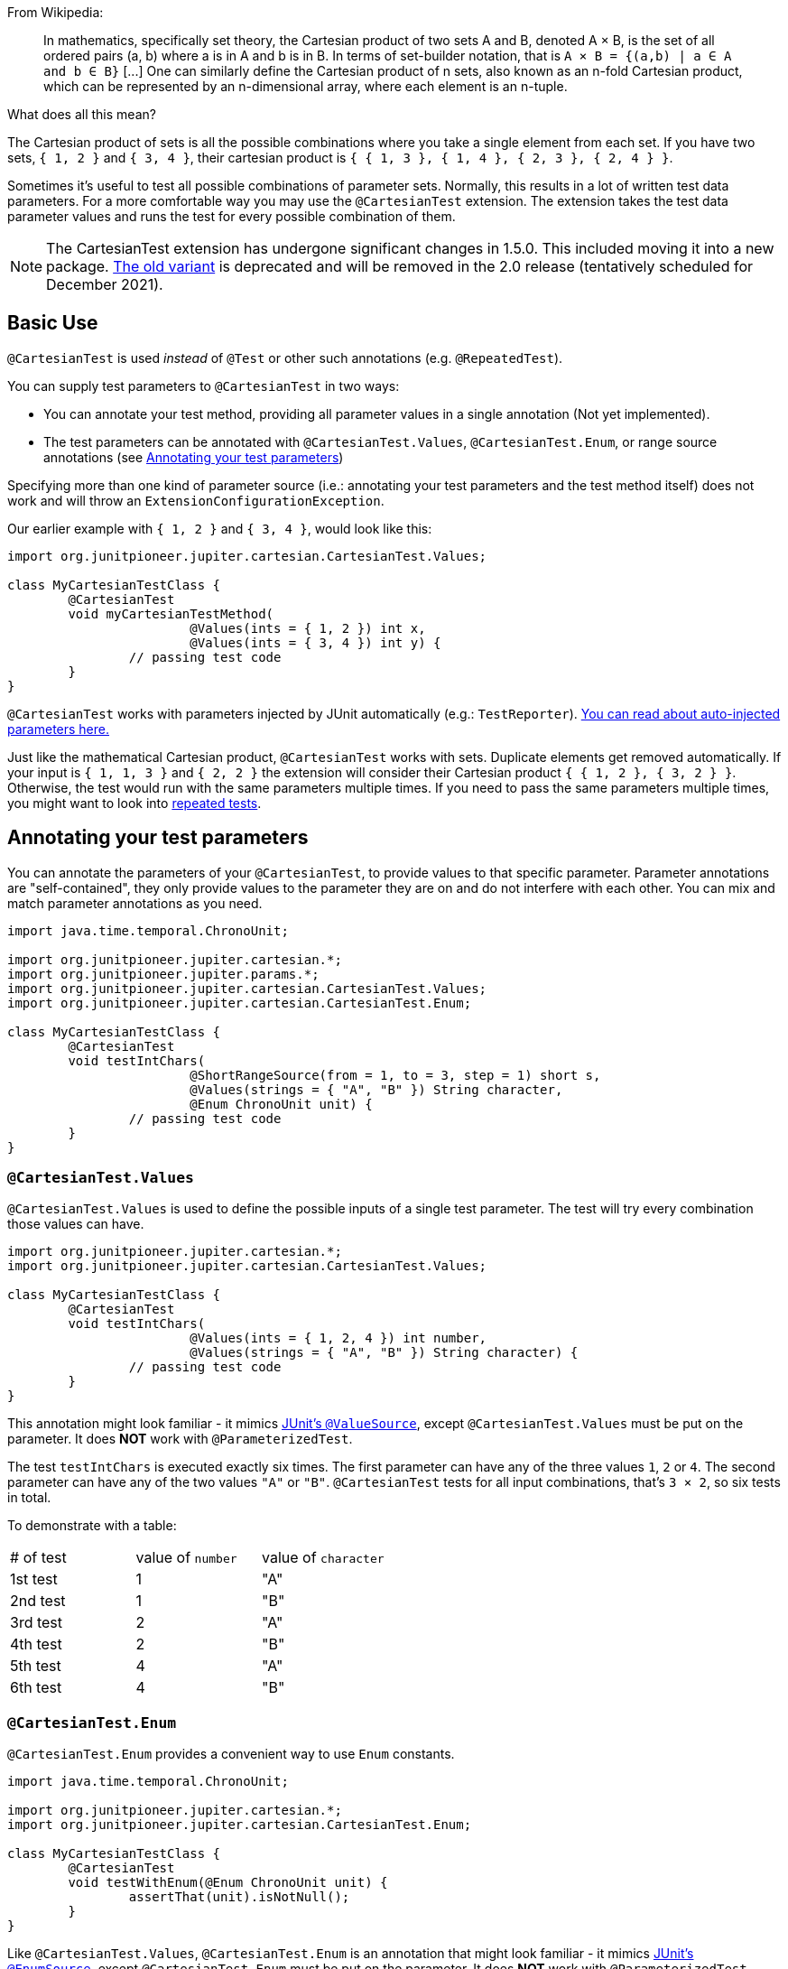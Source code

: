 :page-title: Cartesian product of all test parameters
:page-description: Extends JUnit Jupiter with `@CartesianTest`, a variant of parameterized tests that tests all combinations of its input

From Wikipedia:

> In mathematics, specifically set theory, the Cartesian product of two sets A and B, denoted A × B, is the set of all ordered pairs (a, b) where a is in A and b is in B.
> In terms of set-builder notation, that is `A × B = {(a,b) | a ∈ A and b ∈ B}`
> +[...]+
> One can similarly define the Cartesian product of n sets, also known as an n-fold Cartesian product, which can be represented by an n-dimensional array, where each element is an n-tuple.

What does all this mean?

The Cartesian product of sets is all the possible combinations where you take a single element from each set.
If you have two sets, `{ 1, 2 }` and `{ 3, 4 }`, their cartesian product is `{ { 1, 3 }, { 1, 4 }, { 2, 3 }, { 2, 4 } }`.

Sometimes it's useful to test all possible combinations of parameter sets.
Normally, this results in a lot of written test data parameters.
For a more comfortable way you may use the `@CartesianTest` extension.
The extension takes the test data parameter values and runs the test for every possible combination of them.

NOTE: The CartesianTest extension has undergone significant changes in 1.5.0.
This included moving it into a new package.
link:docs/cartesian-product-v1[The old variant] is deprecated and will be removed in the 2.0 release (tentatively scheduled for December 2021).

== Basic Use

`@CartesianTest` is used _instead_ of `@Test` or other such annotations (e.g. `@RepeatedTest`).

You can supply test parameters to `@CartesianTest` in two ways:

 - You can annotate your test method, providing all parameter values in a single annotation (Not yet implemented).
 - The test parameters can be annotated with `@CartesianTest.Values`, `@CartesianTest.Enum`, or range source annotations (see <<Annotating your test parameters>>)

Specifying more than one kind of parameter source (i.e.: annotating your test parameters and the test method itself) does not work and will throw an `ExtensionConfigurationException`.

Our earlier example with `{ 1, 2 }` and `{ 3, 4 }`, would look like this:

[source,java]
----
import org.junitpioneer.jupiter.cartesian.CartesianTest.Values;

class MyCartesianTestClass {
	@CartesianTest
	void myCartesianTestMethod(
			@Values(ints = { 1, 2 }) int x,
			@Values(ints = { 3, 4 }) int y) {
		// passing test code
	}
}
----

`@CartesianTest` works with parameters injected by JUnit automatically (e.g.: `TestReporter`).
https://junit.org/junit5/docs/current/user-guide/#writing-tests-dependency-injection::[You can read about auto-injected parameters here.]

Just like the mathematical Cartesian product, `@CartesianTest` works with sets.
Duplicate elements get removed automatically.
If your input is `{ 1, 1, 3 }` and `{ 2, 2 }` the extension will consider their Cartesian product `{ { 1, 2 }, { 3, 2 } }`.
Otherwise, the test would run with the same parameters multiple times.
If you need to pass the same parameters multiple times, you might want to look into https://junit.org/junit5/docs/current/user-guide/#writing-tests-repeated-tests[repeated tests].

== Annotating your test parameters

You can annotate the parameters of your `@CartesianTest`, to provide values to that specific parameter.
Parameter annotations are "self-contained", they only provide values to the parameter they are on and do not interfere with each other.
You can mix and match parameter annotations as you need.

[source,java]
----
import java.time.temporal.ChronoUnit;

import org.junitpioneer.jupiter.cartesian.*;
import org.junitpioneer.jupiter.params.*;
import org.junitpioneer.jupiter.cartesian.CartesianTest.Values;
import org.junitpioneer.jupiter.cartesian.CartesianTest.Enum;

class MyCartesianTestClass {
	@CartesianTest
	void testIntChars(
			@ShortRangeSource(from = 1, to = 3, step = 1) short s,
			@Values(strings = { "A", "B" }) String character,
			@Enum ChronoUnit unit) {
		// passing test code
	}
}
----

=== `@CartesianTest.Values`

`@CartesianTest.Values` is used to define the possible inputs of a single test parameter.
The test will try every combination those values can have.

[source,java]
----
import org.junitpioneer.jupiter.cartesian.*;
import org.junitpioneer.jupiter.cartesian.CartesianTest.Values;

class MyCartesianTestClass {
	@CartesianTest
	void testIntChars(
			@Values(ints = { 1, 2, 4 }) int number,
			@Values(strings = { "A", "B" }) String character) {
		// passing test code
	}
}
----

This annotation might look familiar - it mimics https://junit.org/junit5/docs/current/user-guide/#writing-tests-parameterized-tests-sources-ValueSource::[JUnit's `@ValueSource`], except `@CartesianTest.Values` must be put on the parameter.
It does *NOT* work with `@ParameterizedTest`.

The test `testIntChars` is executed exactly six times.
The first parameter can have any of the three values `1`, `2` or `4`.
The second parameter can have any of the two values `"A"` or `"B"`.
`@CartesianTest` tests for all input combinations, that's `3 × 2`, so six tests in total.

To demonstrate with a table:

|===
| # of test | value of `number` | value of `character`
| 1st test  | 1                 | "A"
| 2nd test  | 1                 | "B"
| 3rd test  | 2                 | "A"
| 4th test  | 2                 | "B"
| 5th test  | 4                 | "A"
| 6th test  | 4                 | "B"
|===

=== `@CartesianTest.Enum`

`@CartesianTest.Enum` provides a convenient way to use `Enum` constants.

[source,java]
----
import java.time.temporal.ChronoUnit;

import org.junitpioneer.jupiter.cartesian.*;
import org.junitpioneer.jupiter.cartesian.CartesianTest.Enum;

class MyCartesianTestClass {
	@CartesianTest
	void testWithEnum(@Enum ChronoUnit unit) {
		assertThat(unit).isNotNull();
	}
}
----

Like `@CartesianTest.Values`, `@CartesianTest.Enum` is an annotation that might look familiar - it mimics https://junit.org/junit5/docs/current/user-guide/#writing-tests-parameterized-tests-sources-EnumSource::[JUnit's `@EnumSource`], except `@CartesianTest.Enum` must be put on the parameter.
It does *NOT* work with `@ParameterizedTest`.

The annotation has an optional `value` attribute.
When omitted, the declared type of the parameter is used.
The test will fail if it is not an enum type.
The `value` attribute is required in the following example because the method parameter is declared as `TemporalUnit`, i.e. the interface implemented by `ChronoUnit`, which isn't an enum type.

[source,java]
----
import java.time.temporal.*;

import org.junitpioneer.jupiter.cartesian.*;
import org.junitpioneer.jupiter.cartesian.CartesianTest.Enum;

class MyCartesianTestClass {
	@CartesianTest
	void testExplicitEnum(@Enum(ChronoUnit.class) TemporalUnit unit) {
		assertThat(unit).isNotNull();
	}
}
----

The annotation provides an optional `names` attribute that lets you specify which constants shall be used, like in the following example.
If omitted, all constants will be used.

[source,java]
----
import java.time.temporal.*;

import org.junitpioneer.jupiter.cartesian.*;
import org.junitpioneer.jupiter.cartesian.CartesianTest.Enum;

class MyCartesianTestClass {
	@CartesianTest
	void testEnumNames(
			@Enum(names = { "DAYS", "HOURS" }) ChronoUnit unit) {
		assertThat(EnumSet.of(ChronoUnit.DAYS, ChronoUnit.HOURS)).contains(unit);
	}
}
----

The annotation also provides an optional `mode` attribute that enables fine-grained control over which constants are passed to the test method.
For example, you can exclude names from the enum constant pool or specify regular expressions as in the following examples.

[source,java]
----
import java.time.temporal.*;

import org.junitpioneer.jupiter.cartesian.*;
import org.junitpioneer.jupiter.cartesian.CartesianTest.Enum;

class MyCartesianTestClass {
	@CartesianTest
	void testWithEnumModes(
			@Enum(mode = EXCLUDE, names = { "ERAS", "FOREVER" }) ChronoUnit unit) {
		assertThat(EnumSet.of(ChronoUnit.ERAS, ChronoUnit.FOREVER)).doesNotContain(unit);
	}
}
----

[source,java]
----
import java.time.temporal.*;

import org.junitpioneer.jupiter.cartesian.*;
import org.junitpioneer.jupiter.cartesian.CartesianTest.Enum;

class MyCartesianTestClass {
	@CartesianTest
	void testWithEnumRegex(
			@Enum(mode = MATCH_ALL, names = "^.*DAYS$") ChronoUnit unit) {
		assertThat(unit.name()).endsWith("DAYS");
	}
}
----

The example below shows how to use `@CartesianTest.Enum` with two `Enum` types.

[source,java]
----
import org.junitpioneer.jupiter.cartesian.*;
import org.junitpioneer.jupiter.cartesian.CartesianTest.Enum;

enum MyEnum {
	ONE, TWO, THREE
}

enum AnotherEnum {
	ALPHA, BETA, GAMMA, DELTA
}

class MyCartesianTestClass {
	@CartesianTest
	void testEnumValues(
			@Enum MyEnum myEnum,
		@Enum(names = { "ALPHA", "DELTA" }, mode = Mode.EXCLUDE) AnotherEnum anotherEnum) {
		// passing test code
	}
}
----

The test `testEnumValues` is executed exactly six times.
The first parameter can have any of the three constants `ONE`, `TWO` or `THREE`.
The second parameter can have any of the two constants `BETA` or `GAMMA` (note the `EXCLUDE` mode applied to the other two constants).
`@CartesianTest` tests for all input combinations, that's `3 × 2`, so six tests in total.

To demonstrate with a table:

|===
| # of test | value of `myEnum` | value of `anotherEnum`
| 1st test  | ONE               | BETA
| 2nd test  | ONE               | GAMMA
| 3rd test  | TWO               | BETA
| 4th test  | TWO               | GAMMA
| 5th test  | THREE             | BETA
| 6th test  | THREE             | GAMMA
|===

=== Range Source annotations

You can annotate your test parameters with link:docs/range-sources[range source annotations].
For _this purpose only_, range sources can be used on parameters.

[source,java]
----
import org.junitpioneer.jupiter.cartesian.*;
import org.junitpioneer.jupiter.params.*;

class MyCartesianTestClass {
	@CartesianTest
	void testShortAndLong(
			@ShortRangeSource(from = 1, to = 3, step = 1) short s,
			@LongRangeSource(from = 0L, to = 2L, step = 1, closed = true) long l) {
		// passing test code
	}
}
----

The test `testShortAndLong` is executed exactly six times.
The first parameter can have any of the two values `1`, `2`.
The second parameter can have any of the three values `0L`, `1L` or `2L`.
`@CartesianTest` tests for all input combinations, that's `2 × 3`, so six tests in total.

To demonstrate with a table:
|===
| # of test | value of `s` | value of `l`
| 1st test  | 1            | 0L
| 2nd test  | 1            | 1L
| 3rd test  | 1            | 2L
| 4th test  | 2            | 0L
| 5th test  | 2            | 1L
| 6th test  | 2            | 2L
|===

For more information, please see the link:docs/range-sources[separate documentation about range sources].

== Writing your own `@ArgumentsSource` for `@CartesianTest`

You might find that the available `@ArgumentsSource` annotations do not fit your need.
In that case, you can write a custom https://junit.org/junit5/docs/current/api/org.junit.jupiter.params/org/junit/jupiter/params/provider/ArgumentsSource.html[`@ArgumentsSource`] and a corresponding https://junit.org/junit5/docs/current/api/org.junit.jupiter.params/org/junit/jupiter/params/provider/ArgumentsProvider.html[`ArgumentsProvider`] for `@CartesianTest`.
Because `CartesianTest` works with parameters, you will have to use `CartesianArgumentsProvider` instead of `ArgumentsProvider`.
This will let you initialize your argument source with it's corresponding parameter.

Let's demonstrate with an example.

For the sake of simplicity, let's imagine that `@CartesianTest.Values` does not exist.
We would like to have an `@ArgumentsSource`, where we can specify integers.
Let's create an annotation for it.

[source,java]
----
import java.lang.annotation.*;

@Target(ElementType.PARAMETER)
@Retention(RetentionPolicy.RUNTIME)
@ArgumentsSource(IntArgumentsProvider.class)
public @interface Ints {

	int[] value();

}
----

The annotation has to have `RUNTIME` retention, so JUnit (and Pioneer) can discover it on your test via reflection.
It has to be annotated with `@ArgumentsSource`, so Pioneer knows which `CartesianArgumentsProvider` it should invoke.

Next, we need to have a class that takes these values and passes them to our test.

[source,java]
----
import java.lang.reflect.Parameter;
import java.util.Arrays;
import java.util.Objects;
import java.util.stream.Stream;

import org.junit.jupiter.api.extension.ExtensionContext;
import org.junit.jupiter.params.provider.Arguments;
import org.junitpioneer.jupiter.cartesian.CartesianArgumentsProvider;

class IntArgumentsProvider implements CartesianArgumentsProvider {

	private Ints source;

	@Override
	void accept(Parameter parameter) {
		this.source = Objects.requireNonNull(parameter.getAnnotation(Ints.class));
	}

	@Override
	public Stream<? extends Arguments> provideArguments(ExtensionContext context) {
		return Arrays.stream(source.value()).map(Arguments::of);
	}

}
----

The class has to implement `CartesianArgumentsProvider`.
Note that an implementation of `CartesianArgumentsProvider` must be declared as either a top-level class or as a static nested class.
It must also provide a default (no argument) constructor.
The `IntArgumentsProvider` class first initializes itself via the `accept` method, then provides the arguments to JUnit via the `provideArguments` method.
The order of these operations is guaranteed, so `accept` is always first and `provideArguments` is always second.

In our case, we don't have to process the values from our annotation, so we just return the values as is, but you could do additional processing, for example:

[source,java]
----
import java.lang.annotation.*;
import java.util.*;
import java.lang.reflect.Parameter;

import org.junit.jupiter.api.extension.ExtensionContext;
import org.junit.jupiter.params.provider.Arguments;
import org.junitpioneer.jupiter.cartesian.CartesianArgumentsProvider;

@Target(ElementType.PARAMETER)
@Retention(RetentionPolicy.RUNTIME)
@ArgumentsSource(PeopleProvider.class)
@interface People {

	String[] names();

	int ages();

}

class PeopleProvider implements CartesianArgumentsProvider {

	private People source;

	@Override
	void accept(Parameter parameter) {
		this.source = Objects.requireNonNull(parameter.getAnnotation(People.class));
	}

	@Override
public Stream<? extends Arguments> provideArguments(ExtensionContext context) {
	return IntStream.range(0, source.names().length)
		.mapToObj(i -> new Person(source.names()[i], source.ages()[i]))
		.map(Arguments::of);
	}
}
----

== Customizing Display Names

By default, the display name of a `CartesianTest` invocation contains the invocation index and the String representation of all arguments for that specific invocation.
You can customize invocation display names via the `name` attribute of the `@CartesianTest` annotation.
For example:

[source,java]
----
import org.junitpioneer.jupiter.cartesian.*;
import org.junitpioneer.jupiter.cartesian.CartesianTest.Values;

class MyCartesianTest {

	@CartesianTest(name = "{index} => first bit: {0} second bit: {1}")
	@DisplayName("Basic bit test")
	void testWithCustomDisplayName(
			@Values({"0", "1"}) String a, @Values({"0", "1"}) String b) {
		// passing test code
	}
}
----

When executing the above test, you should see output similar to the following:

[source]
----
Basic bit test
├─ 1 => first bit: 0 second bit: 0
├─ 2 => first bit: 0 second bit: 1
├─ 3 => first bit: 1 second bit: 0
└─ 4 => first bit: 1 second bit: 1
----

Please note that name is a https://docs.oracle.com/en/java/javase/16/docs/api/java.base/java/text/MessageFormat.html::[`MessageFormat`] pattern.
A single quote (') needs to be represented as a doubled single quote ('') in order to be displayed.

`CartesianTest` supports the following placeholders in custom display names:

|===
| Placeholder		| Description

| `{displayName}`	| the display name of the method
| `{index}`			| the current invocation index, starting with 1
| `{arguments}`		| the complete, comma-separated arguments list
| `{0}`, `{1}`, ...	| an individual argument
|===

== Do not use `@CartesianTest` with `@Test`

If `@CartesianTest` is combined with `@Test` or `TestTemplate`-based mechanisms (like `@RepeatedTest` or `@ParameterizedTest`), the test engine will execute it according to each annotation (i.e. more than once).
This is most likely unwanted and will probably lead to the following exception/failure message:

> org.junit.jupiter.api.extension.ParameterResolutionException:
> No ParameterResolver registered for parameter [...]

This is because `@Test` does not know what to do with the parameter(s) of the `@CartesianTest`.

== Thread-Safety

This extension is safe to use during https://junit.org/junit5/docs/current/user-guide/#writing-tests-parallel-execution[parallel test execution].
